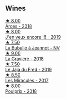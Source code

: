 
** Wines

#+begin_export html
<div class="flex-container">
  <a class="flex-item flex-item-left" href="/wines/5f49c6c1-3ce2-484a-96a4-cf48058e1f68.html">
    <img class="flex-bottle" src="/images/5f/49c6c1-3ce2-484a-96a4-cf48058e1f68/2021-09-01-22-21-49-4A81CD18-7FE4-4713-9A13-2567667D3E5D-1-105-c@512.webp"></img>
    <section class="h">★ 8.00</section>
    <section class="h text-bolder">Arces - 2018</section>
  </a>

  <a class="flex-item flex-item-right" href="/wines/1357c3ce-cad1-4f2d-8473-4e05fd524a29.html">
    <img class="flex-bottle" src="/images/13/57c3ce-cad1-4f2d-8473-4e05fd524a29/2021-09-15-20-57-33-C8969034-BEBE-44D5-B69B-2A585A38EDB8-1-105-c@512.webp"></img>
    <section class="h">★ 8.00</section>
    <section class="h text-bolder">J'en veux encore !!! - 2019</section>
  </a>

  <a class="flex-item flex-item-left" href="/wines/7141038a-4f6b-4a49-97df-c3fc4befd6fb.html">
    <img class="flex-bottle" src="/images/71/41038a-4f6b-4a49-97df-c3fc4befd6fb/2022-07-23-10-44-41-CDAA8355-B702-4905-AADC-99BE74F47CD4-1-105-c@512.webp"></img>
    <section class="h">★ 7.50</section>
    <section class="h text-bolder">La Bubulle à Jeannot - NV</section>
  </a>

  <a class="flex-item flex-item-right" href="/wines/2e22de49-4153-4f46-bef2-7806cd612810.html">
    <img class="flex-bottle" src="/images/2e/22de49-4153-4f46-bef2-7806cd612810/2021-08-18-10-33-38-22BFC91A-1343-4B19-8EDF-8B537419E72F-1-105-c@512.webp"></img>
    <section class="h">★ 9.00</section>
    <section class="h text-bolder">La Graviere - 2018</section>
  </a>

  <a class="flex-item flex-item-left" href="/wines/b812f67d-dfa6-4037-b6eb-dc0144b59001.html">
    <img class="flex-bottle" src="/images/b8/12f67d-dfa6-4037-b6eb-dc0144b59001/2021-11-14-12-48-31-E133C6CD-F27F-4D54-85EC-C3676D4E9666-1-105-c@512.webp"></img>
    <section class="h">★ 7.50</section>
    <section class="h text-bolder">Le Jaja du Fred - 2019</section>
  </a>

  <a class="flex-item flex-item-right" href="/wines/791efcc0-b9f6-4de7-b4ec-81721d7e417e.html">
    <img class="flex-bottle" src="/images/79/1efcc0-b9f6-4de7-b4ec-81721d7e417e/2022-06-09-21-43-21-IMG-0369@512.webp"></img>
    <section class="h">★ 8.50</section>
    <section class="h text-bolder">Les Miracules - 2017</section>
  </a>

  <a class="flex-item flex-item-left" href="/wines/9702605f-3ee2-47ca-af73-037b8a4e6c23.html">
    <img class="flex-bottle" src="/images/97/02605f-3ee2-47ca-af73-037b8a4e6c23/2021-11-14-12-46-08-2C51E28D-3C4F-421D-AFC0-4434D0130F23-1-105-c@512.webp"></img>
    <section class="h">★ 8.00</section>
    <section class="h text-bolder">Poulprix - 2018</section>
  </a>

</div>
#+end_export
